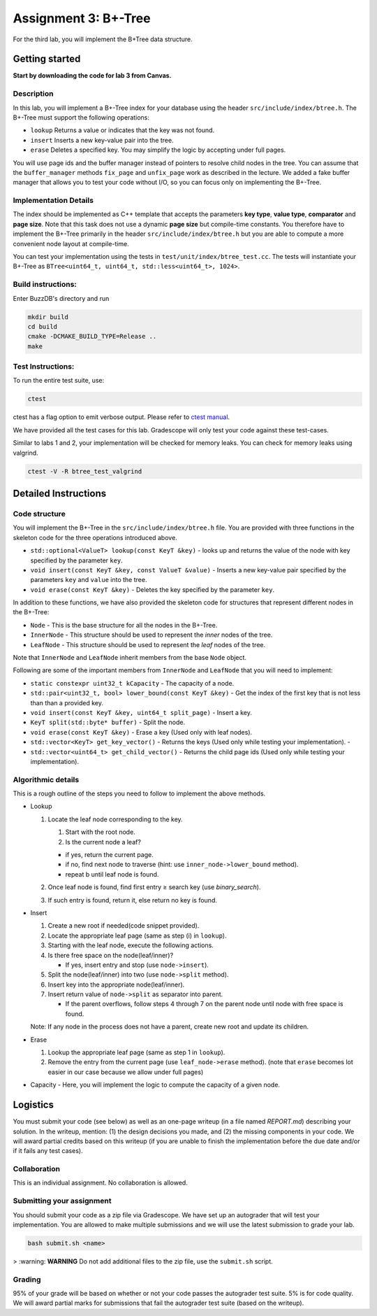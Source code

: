 Assignment 3: B+-Tree
=================================

For the third lab, you will implement the B+Tree data structure.

Getting started
---------------

**Start by downloading the code for lab 3 from Canvas.**

Description
~~~~~~~~~~~

In this lab, you will implement a B+-Tree index for your database using
the header ``src/include/index/btree.h``.
The B+-Tree must support the following operations: 

* ``lookup`` Returns a value or indicates that the key was not found. 
* ``insert`` Inserts a new key-value pair into the tree. 
* ``erase`` Deletes a specified key. You may simplify the logic by accepting under full pages.

You will use page ids and the buffer manager instead of pointers to
resolve child nodes in the tree. You can assume that the
``buffer_manager`` methods ``fix_page`` and ``unfix_page`` work as
described in the lecture. We added a fake buffer manager that allows you
to test your code without I/O, so you can focus only on implementing the
B+-Tree.    

Implementation Details
~~~~~~~~~~~~~~~~~~~~~~

The index should be implemented as C++ template that accepts the
parameters **key type**, **value type**, **comparator** and **page
size**. Note that this task does not use a dynamic **page size** but
compile-time constants. You therefore have to implement the B+-Tree
primarily in the header ``src/include/index/btree.h`` but you are able
to compute a more convenient node layout at compile-time.

You can test your implementation using the tests in
``test/unit/index/btree_test.cc``. The tests will instantiate your
B+-Tree as ``BTree<uint64_t, uint64_t, std::less<uint64_t>, 1024>``.

Build instructions:
~~~~~~~~~~~~~~~~~~~

Enter BuzzDB's directory and run

.. code-block:: sh

    mkdir build
    cd build
    cmake -DCMAKE_BUILD_TYPE=Release ..
    make

Test Instructions:
~~~~~~~~~~~~~~~~~~

To run the entire test suite, use:

.. code-block:: sh

    ctest

ctest has a flag option to emit verbose output. Please refer to `ctest
manual <https://cmake.org/cmake/help/latest/manual/ctest.1.html#ctest-1>`__.

We have provided all the test cases for this lab. Gradescope will only
test your code against these test-cases.

Similar to labs 1 and 2, your implementation will be checked for memory
leaks. You can check for memory leaks using valgrind.

.. code-block:: sh

    ctest -V -R btree_test_valgrind

Detailed Instructions
---------------------

Code structure
~~~~~~~~~~~~~~

You will implement the B+-Tree in the ``src/include/index/btree.h``
file. You are provided with three functions in the skeleton code for the
three operations introduced above.

* ``std::optional<ValueT> lookup(const KeyT &key)`` - looks up and returns the value of the node with key specified by the parameter ``key``.
* ``void insert(const KeyT &key, const ValueT &value)`` - Inserts a new key-value pair specified by the parameters ``key`` and ``value`` into the tree. 
* ``void erase(const KeyT &key)`` - Deletes the key specified by the parameter ``key``.


In addition to these functions, we have also provided the skeleton code
for structures that represent different nodes in the B+-Tree:
 
* ``Node`` - This is the base structure for all the nodes in the B+-Tree.
* ``InnerNode`` - This structure should be used to represent the *inner* nodes of the tree. 
* ``LeafNode`` - This structure should be used to represent the *leaf* nodes of the tree.


Note that ``InnerNode`` and ``LeafNode`` inherit members from the base
``Node`` object.

Following are some of the important members from ``InnerNode`` and ``LeafNode`` that you will need to implement:

* ``static constexpr uint32_t kCapacity`` - The capacity of a node. 
* ``std::pair<uint32_t, bool> lower_bound(const KeyT &key)`` - Get the index of the first key that is not less than than a provided key. 
* ``void insert(const KeyT &key, uint64_t split_page)`` - Insert a key.
* ``KeyT split(std::byte* buffer)`` - Split the node.
* ``void erase(const KeyT &key)`` - Erase a key (Used only with leaf nodes).
* ``std::vector<KeyT> get_key_vector()`` - Returns the keys (Used only while testing your implementation). -
* ``std::vector<uint64_t> get_child_vector()`` - Returns the child page ids (Used only while testing your implementation).

Algorithmic details
~~~~~~~~~~~~~~~~~~~

This is a rough outline of the steps you need to follow to implement the
above methods.

-  Lookup

   1. Locate the leaf node corresponding to the key.

      1. Start with the root node.
      2. Is the current node a leaf?

      -  if yes, return the current page.
      -  if no, find next node to traverse (hint: use
         ``inner_node->lower_bound`` method).
      -  repeat b until leaf node is found.

   2. Once leaf node is found, find first entry ≥ search key (use
      *binary\_search*).
   3. If such entry is found, return it, else return no key is found.

-  Insert

   1. Create a new root if needed(code snippet provided).
   2. Locate the appropriate leaf page (same as step (i) in ``lookup``).
   3. Starting with the leaf node, execute the following actions.
   4. Is there free space on the node(leaf/inner)?

      -  If yes, insert entry and stop (use ``node->insert``).

   5. Split the node(leaf/inner) into two (use ``node->split`` method).
   6. Insert key into the appropriate node(leaf/inner).
   7. Insert return value of ``node->split`` as separator into parent.

      -  If the parent overflows, follow steps 4 through 7 on the parent
         node until node with free space is found.

   Note: If any node in the process does not have a parent, create new
   root and update its children.

-  Erase

   1. Lookup the appropriate leaf page (same as step 1 in ``lookup``).
   2. Remove the entry from the current page (use ``leaf_node->erase``
      method). (note that ``erase`` becomes lot easier in our case
      because we allow under full pages)

-  Capacity - Here, you will implement the logic to compute the capacity
   of a given node.

Logistics
---------

You must submit your code (see below) as well as an one-page writeup (in a file named `REPORT.md`) describing your solution. In the writeup, mention: (1) the design decisions you made, and (2) the missing components in your code. We will award partial credits based on this writeup (if you are unable to finish the implementation before the due date and/or if it fails any test cases).

Collaboration
~~~~~~~~~~~~~

This is an individual assignment. No collaboration is allowed.

Submitting your assignment 
~~~~~~~~~~~~~~~~~~~~~~~~~~~

You should submit your code as a zip file via Gradescope. We have set up an autograder that will test your implementation. You are allowed to make multiple submissions and we will use the latest submission to grade your lab.

.. code-block:: sh

  bash submit.sh <name>

> :warning: **WARNING** Do not add additional files to the zip file, use the ``submit.sh`` script.  


Grading
~~~~~~~

95% of your grade will be based on whether or not your code passes the autograder test suite. 5% is for code quality. We will award partial marks for submissions that fail the autograder test suite (based on the writeup).
